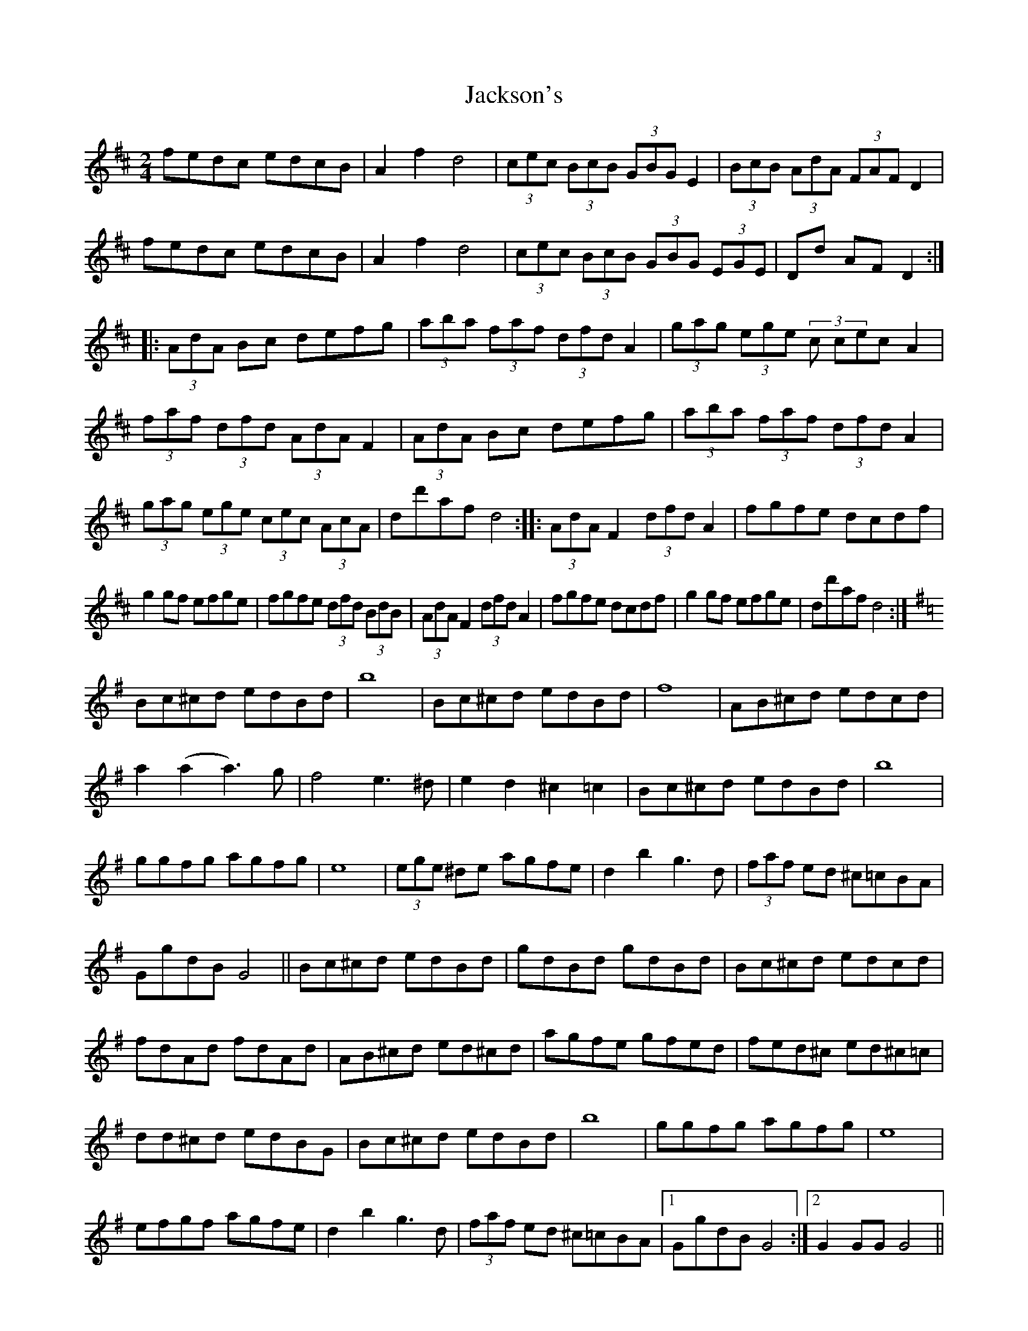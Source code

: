 X: 1
T: Jackson's
Z: Kevin Rietmann
S: https://thesession.org/tunes/13528#setting23917
R: polka
M: 2/4
L: 1/8
K: Dmaj
fedc edcB | A2f2 d4 | (3cec (3BcB (3GBG E2 | (3BcB (3AdA (3FAF D2 |
fedc edcB | A2f2 d4 | (3cec (3BcB (3GBG (3EGE | Dd AF D2 :|
|: (3AdA Bc defg | (3aba (3faf (3dfd A2 | (3gag (3ege (3c cec A2 |
(3faf (3dfd (3AdA F2 | (3AdA Bc defg | (3aba (3faf (3dfd A2 |
(3gag (3ege (3cec (3AcA | dd'af d4 :: (3AdA F2 (3dfd A2 | fgfe dcdf |
g2 gf efge | fgfe (3dfd (3BdB | (3AdA F2 (3dfd A2 | fgfe dcdf | g2 gf efge | dd'af d4 :|
K:G
Bc^cd edBd | b8 | Bc^cd edBd | f8 | AB^cd edcd |
a2 (a2 a3)g | f4 e3^d |e2d2^c2=c2 | Bc^cd edBd | b8 |
ggfg agfg | e8 | (3ege ^de agfe | d2b2g3d | (3faf ed ^c=cBA |
GgdB G4 || Bc^cd edBd | gdBd gdBd | Bc^cd edcd |
fdAd fdAd|AB^cd ed^cd | agfe gfed | fed^c ed^c=c |
dd^cd edBG | Bc^cd edBd | b8 | ggfg agfg | e8 |
efgf agfe | d2b2g3d | (3faf ed ^c=cBA |1 GgdB G4 :|2 G2GG G4 ||
